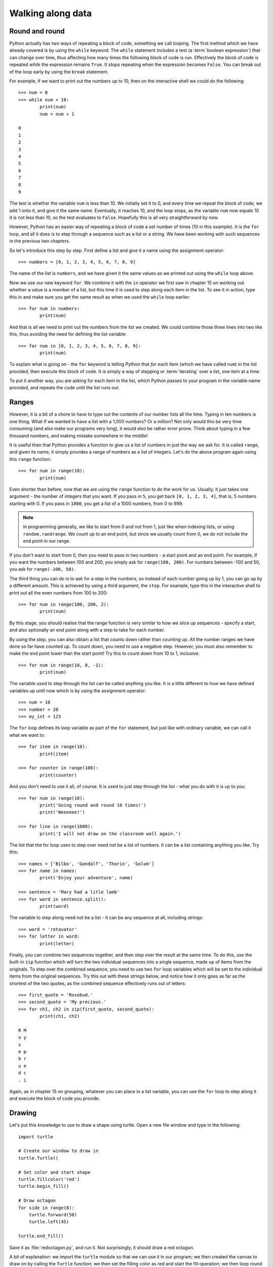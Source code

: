 Walking along data
==================

.. quote::
    :author: Bilbo Baggins

    The Road goes ever on and on...

Round and round
---------------

Python actually has two ways of repeating a block of code, something we call looping.  The first method which we have already covered is by using the ``while`` keyword.  The ``while`` statement includes a test (a :term:`boolean expression`) that can change over time, thus affecting how many times the following block of code is run.  Effectively the block of code is repeated *while* the expression remains ``True``.  It stops repeating when the expression becomes ``False``.  You can break out of the loop early by using the ``break`` statement.

For example, if we want to print out the numbers up to 10, then on the interactive shell we could do the following::

    >>> num = 0
    >>> while num < 10:
            print(num)
            num = num + 1

    0
    1
    2
    3
    4
    5
    6
    7
    8
    9
    
The test is whether the variable ``num`` is less than 10.  We initially set it to 0, and every time we repeat the block of code, we add 1 onto it, and give it the same name.  Eventually, it reaches 10, and the loop stops, as the variable ``num`` now equals 10 it is not less than 10, so the test evaluates to ``False``.  Hopefully this is all very straightforward by now.

However, Python has an easier way of repeating a block of code a set number of times (10 in this example).  It is the ``for`` loop, and all it does is to step through a sequence such as a list or a string.  We have been working with such sequences in the previous two chapters.

.. pythontest:: nooutput

So let's introduce this step by step.  First define a list and give it a name using the assignment operator::

    >>> numbers = [0, 1, 2, 3, 4, 5, 6, 7, 8, 9]
    
The name of the list is ``numbers``, and we have given it the same values as we printed out using the ``while`` loop above.

Now we use our new keyword ``for``.  We combine it with the ``in`` operator we first saw in chapter 15 on working out whether a value is a member of a list, but this time it is used to step along each item *in* the list.  To see it in action, type this in and make sure you get the same result as when we used the ``while`` loop earlier::

    >>> for num in numbers:
            print(num)
        
And that is all we need to print out the numbers from the list we created.  We could combine those three lines into two like this, thus avoiding the need for defining the list variable::

    >>> for num in [0, 1, 2, 3, 4, 5, 6, 7, 8, 9]:
            print(num)

To explain what is going on - the ``for`` keyword is telling Python that *for each* item (which we have called ``num``) in the list provided, then execute this block of code.  It is simply a way of stepping or :term:`iterating` over a list, one item at a time.

To put it another way, you are asking for each item in the list, which Python passes to your program in the variable name provided, and repeats the code until the list runs out.

Ranges
------

However, it is a bit of a chore to have to type out the contents of our number lists all the time.  Typing in ten numbers is one thing.  What if we wanted to have a list with a 1,000 numbers?  Or a million?  Not only would this be very time consuming (and also make our programs very long), it would also be rather error prone.  Think about typing in a few thousand numbers, and making mistake somewhere in the middle!

It is useful then that Python provides a function to give us a list of numbers in just the way we ask for.  It is called ``range``, and given its name, it simply provides a range of numbers as a list of integers.  Let's do the above program again using this ``range`` function::

    >>> for num in range(10):
            print(num)
    
Even shorter than before, now that we are using the ``range`` function to do the work for us.  Usually, it just takes one argument - the number of integers that you want.  If you pass in ``5``, you get back ``[0, 1, 2, 3, 4]``, that is, 5 numbers starting with 0.  If you pass in ``1000``, you get a list of a 1000 numbers, from 0 to 999.

.. note:: In programming generally, we like to start from 0 and not from 1, just like when indexing lists, or using ``random.randrange``.  We count up to an end point, but since we usually count from 0, we do not include the end point in our range.

If you don't want to start from 0, then you need to pass in two numbers - a start point and an end point.  For example, if you want the numbers between 100 and 200, you simply ask for ``range(100, 200)``.  For numbers between -100 and 50, you ask for ``range(-100, 50)``.

The third thing you can do is to ask for a step in the numbers, so instead of each number going up by 1, you can go up by a different amount.  This is achieved by using a third argument, the ``step``.  For example, type this in the interactive shell to print out all the even numbers from 100 to 200::

    >>> for num in range(100, 200, 2):
            print(num)

By this stage, you should realise that the range function is very similar to how we slice up sequences - specify a start, and also optionally an end point along with a step to take for each number.

By using the *step*, you can also obtain a list that counts down rather than counting up.  All the number ranges we have done so far have counted up.  To count down, you need to use a negative step.  However, you must also remember to make the end point lower than the start point!  Try this to count down from 10 to 1, inclusive::

    >>> for num in range(10, 0, -1):
            print(num)

The variable used to step through the list can be called anything you like.  It is a little different to how we have defined variables up until now which is by using the assignment operator::

    >>> num = 10
    >>> number = 20
    >>> my_int = 123
    
The ``for`` loop defines its loop variable as part of the ``for`` statement, but just like with ordinary variable, we can call it what we want to::

    >>> for item in range(10):
            print(item)
    
    >>> for counter in range(100):
            print(counter)
        
And you don't need to use it all, of course.  It is used to just step through the list - what you do with it is up to you::

    >>> for num in range(10):
            print('Going round and round 10 times!')
            print('Weeeeee!')
           
    >>> for line in range(1000):
            print('I will not draw on the classroom wall again.')

The list that the for loop uses to step over need not be a list of numbers.  It can be a list containing anything you like.  Try this::

    >>> names = ['Bilbo', 'Gandalf', 'Thorin', 'Golum']
    >>> for name in names:
            print('Enjoy your adventure', name)
        
    >>> sentence = 'Mary had a litle lamb'
    >>> for word in sentence.split():
            print(word)
        
The variable to step along need not be a list - it can be any sequence at all, including strings::

    >>> word = 'rotavator'
    >>> for letter in word:
            print(letter)

.. pythontest:: all

Finally, you can combine two sequences together, and then step over the result at the same time.  To do this, use the built-in ``zip`` function which will turn the two individual sequences into a single sequence, made up of items from the originals.  To step over the combined sequence, you need to use two ``for`` loop variables which will be set to the individual items from the original sequences.  Try this out with these strings below, and notice how it only goes as far as the shortest of the two quotes, as the combined sequence effectively runs out of letters::

    >>> first_quote = 'Rosebud.'
    >>> second_quote = 'My precious.'
    >>> for ch1, ch2 in zip(first_quote, second_quote):
            print(ch1, ch2)

    R M
    o y
    s  
    e p
    b r
    u e
    d c
    . i

Again, as in chapter 15 on grouping, whatever you can place in a list variable, you can use the ``for`` loop to step along it and execute the block of code you provide.

Drawing
-------

Let's put this knowledge to use to draw a shape using turtle.  Open a new file window and type in the following::

    import turtle

    # Create our window to draw in
    turtle.Turtle()

    # Set color and start shape
    turtle.fillcolor('red')
    turtle.begin_fill()

    # Draw octagon
    for side in range(8):
        turtle.forward(50)
        turtle.left(45)
    
    turtle.end_fill()

Save it as :file:`redoctagon.py`, and run it.  Not surprisingly, it should draw a red octagon.

A bit of explanation: we import the ``turtle`` module so that we can use it in our program; we then created the canvas to draw on by calling the ``Turtle`` function; we then set the filling color as red and start the fill operation; we then loop round 8 times using the ``for`` keyword by going forward 50 pixels and turning left 45 degrees each time; we end by ending our fill operation so that the shape is filled in red.

This is now much easier than before than either using a sequence of statements, or even when we were using ``while`` loops.

Vertigo
-------

Open up another new file window, and type in the following::
        
    import turtle
    import random

    # Define the colors we will use below
    colors = ['red', 'green', 'blue', 'magenta', 'cyan', 'yellow']

    turtle.Turtle()

    # Set the pen size, color and drawing speed
    turtle.pensize(2)
    turtle.speed('fastest')

    # Start with a length of 5, and increase as we draw
    length = 5

    # Draw 400 lines, changing the color and length as we progress
    for i in range(400):
        new_color = random.choice(colors)
        turtle.pencolor(new_color)
        turtle.forward(length)
        turtle.right(91)
        length = length + 2

Run and save it as :file:`spirals.py`, and see what happens.  If there any problems, then check your code carefully!

Some explanation: we import the modules we need, ``turtle`` for drawing, ``random`` to introduce a bit of variation.  We then define the colors (note, not the English spelling - Python requires the American spelling) we are going to use.  We then create our drawing window, change the drawing the speed (so it doesn't take so long) and the pen size as well.  We start with a line length of 5, which is increased for each line so the shape moves outwards.  We then use a ``for`` loop to step along the range of numbers, from 0 to 299 (300 times in total).  Inside the block of code that we are repeating (the loop), we change the pen color, move forward, change the angle (a little more than 90 degrees) and increase the length.  We then repeat.  The lines are drawn longer and longer, at an increasingly skewed angle.

Try changing the numbers to see what happens to the final result.

Loops inside loops
------------------

As we noted in chapter 9 on selection, you can have blocks of code inside other blocks of code.  These blocks of code could be repeated, with other blocks also repeated - in other words, we can have loops inside loops - one section of code repeated inside another.

Let us practice this concept by using the interactive shell:

.. code::
    :pythontest: nooutput

    >>> for outer_number in range(1, 10):
            print('outer loop', outer_number)
            for inner_number in range(1, 10):
                print('inner', inner_number)    
    outer loop 1
    inner 1
    inner 2
    inner 3
    inner 4
    inner 5
    inner 6
    inner 7
    inner 8
    inner 9
    outer loop 2
    inner 1
    inner 2
    inner 3
    inner 4
    inner 5

and so on.  You will notice the outer loop starts, and before it repeats the inner loop takes over.  This then repeats until it runs out of items to step over (numbers in this example), and then the outer loop resumes.

Now to do something longer and more colorful, start a new program and type in the following:

.. code::
    :pythontest: norun

    import turtle
    import math

    # Define our colors to use lower down
    colors = ['red', 'cyan', 'green', 'magenta', 'blue', 'yellow', 'white']

    # Create our window, and set pen size and speed
    turtle.Turtle()
    turtle.pensize(5)
    turtle.speed(0)

    # Set the size of each triangle
    length = 400

    # Move a bit up and to the left so the shape is centred
    turtle.up()
    triangle_height = length / 2 * math.sqrt(3)
    turtle.goto(-length/2, triangle_height)
    turtle.down()

    # Use colors from the start, and move along each time
    color_index = 0

    while True:
        # Draw six triangles, centred on a point
        for triangle in range(6):
            # Select a color from the color list
            color = colors[color_index % len(colors)]
            turtle.fillcolor(color)
            turtle.begin_fill()
            
            # Draw each of the triangle's 3 sides
            for side in range(3):
                turtle.forward(length)
                turtle.right(120)
            turtle.end_fill()
            turtle.forward(length)
            turtle.right(60)

            # Increment our index, so the colors are rotated
            color_index = color_index + 1

Run it, naming it :file:`triangles.py`, and see what happens.  Much of what we have typed in is similar to the :file:`spirals.py` program, but this time we have loops inside other loops.  The first loop simply repeats the main part of the program forever, an infinite loop.  We know it is an infinite loop as the condition is ``True``, which never changes to ``False``.  Inside this loop, we draw 6 triangles, centred on a point so they form a hexagon shape.  We do this centering by turning 60 degrees towards the end of this loop.  Inside this loop drawing all the triangles is another ``for`` loop which draws the 3 sides of each triangle, turning 120 degrees each time.

Your turtle window should show something like this being drawn:

.. image:: /images/screenshots/triangles.png
    :width: 50%
    :align: center

One extra note - we use an index to rotate our colors, so it steps along the colors in sequence.  We do this by incrementing (adding onto) the index after drawing every triangle.  When selecting a color, we use the modulus operator ``%`` (the remainder) so that it repeatedly go from 0 to 6, inclusive.  In other words, once it reaches 6, it returns to 0 and climbs back up again.  Notice how we have one more color (7 in total) than we do triangles (6), so that every time we repeat the ``while`` loop, the colors shift by one from one triangle to the next.  This allows us to see the outer loop working in action, moving the colors along as it runs.

Exercises
---------

#. In the interactive shell, write a ``for`` loop that counts from 1000 to 2000 in steps of 50.

#. In the interactive shell, write a ``for`` loop that counts from 100 to 0 in steps of -5.

#. Write a program called :file:`sides.py` which uses the ``turtle`` module to draw a polygon having the number of sides the user has input.  Use a ``for`` loop to draw the sides of the polygon.  This is similar to the exercise in chapter 12, but this time the looping is different.

#. Write a program called :file:`brekkie.py` which creates an empty list called breakfast (using the notation ``breakfast = []`` to create an empty list).  Ask the user what they had for breakfast, one item at a time, and call ``append`` for each item to append it to the breakfast list.  Use a ``while`` loop to accomplish this, allowing the user to type 'stop' to break out of the loop.  Then use a ``for`` loop to print out each item in the breakfast list, printing out how yummy each item is.

#. Write a program called :file:`bullseye.py` which draws a series of red and white circles, ever smaller, to form a bullseye shape.  The program should draw 11 in total, starting with a large red circle, and finishing with a small red circle, with alternate white and red in the middle.  Try and centre your shape in the middle of the turtle window.

Things to remember
------------------

#. Use the ``for`` loop to repeat a block of code a set number of times.  Use the ``while`` loop to repeat a block of code an unknown number of times (e.g. depending on whatever the user types in).  The ``for`` keyword can be read as *for each* if that makes its easier to understand.

#. Use the ``range`` function to provide a sequence of numbers to step through.  You can use it with just one argument, the end point, or with two, the start and end point, or three arguments, start, end and step.

#. You can use the ``break`` keyword inside a ``for`` loop as well as the ``while`` loop we learnt in chapter 13 on escaping the cycle.  This breaks out of the loop before the loop has finished stepping along the sequence of data.
